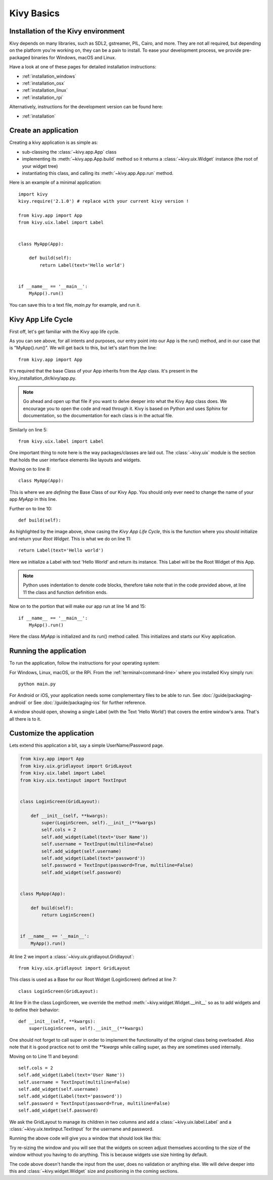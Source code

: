 .. _basic:

Kivy Basics
===========

Installation of the Kivy environment
------------------------------------

Kivy depends on many libraries, such as SDL2, gstreamer, PIL,
Cairo, and more. They are not all required, but depending on the
platform you're working on, they can be a pain to install. To ease your
development process, we provide pre-packaged binaries for Windows, macOS and Linux.

Have a look at one of these pages for detailed installation instructions:

* :ref:`installation_windows`
* :ref:`installation_osx`
* :ref:`installation_linux`
* :ref:`installation_rpi`

Alternatively, instructions for the development version can be found here:

* :ref:`installation`

.. _quickstart:

Create an application
---------------------

Creating a kivy application is as simple as:

- sub-classing the :class:`~kivy.app.App` class
- implementing its :meth:`~kivy.app.App.build` method so it returns a
  :class:`~kivy.uix.Widget` instance (the root of your widget tree)
- instantiating this class, and calling its :meth:`~kivy.app.App.run`
  method.

Here is an example of a minimal application::

    import kivy
    kivy.require('2.1.0') # replace with your current kivy version !

    from kivy.app import App
    from kivy.uix.label import Label


    class MyApp(App):

        def build(self):
            return Label(text='Hello world')


    if __name__ == '__main__':
        MyApp().run()

You can save this to a text file, `main.py` for example, and run it.

Kivy App Life Cycle
-------------------

First off, let's get familiar with the Kivy app life cycle.

.. image:: ../images/Kivy_App_Life_Cycle.png

As you can see above, for all intents and purposes, our entry point into our App
is the run() method, and in our case that is "MyApp().run()". We will get back
to this, but let's start from the line::

    from kivy.app import App

It's required that the base Class of your App inherits from the `App` class.
It's present in the kivy_installation_dir/kivy/app.py.

.. Note::
    Go ahead and open up that file if you want to delve deeper into what the
    Kivy App class does. We encourage you to open the code and read through it.
    Kivy is based on Python and uses Sphinx for documentation, so the
    documentation for each class is in the actual file.

Similarly on line 5::

    from kivy.uix.label import Label

One important thing to note here is the way packages/classes are laid out. The
:class:`~kivy.uix` module is the section that holds the user interface elements
like layouts and widgets.

Moving on to line 8::

    class MyApp(App):

This is where we are `defining` the Base Class of our Kivy App. You should only
ever need to change the name of your app `MyApp` in this line.

Further on to line 10::

    def build(self):

As highlighted by the image above, show casing the `Kivy App Life Cycle`, this
is the function where you should initialize and return your `Root Widget`. This
is what we do on line 11::

    return Label(text='Hello world')

Here we initialize a Label with text 'Hello World' and return its instance.
This Label will be the Root Widget of this App.

.. Note::
    Python uses indentation to denote code blocks, therefore take note that in
    the code provided above, at line 11 the class and function definition ends.

Now on to the portion that will make our app run at line 14 and 15::

    if __name__ == '__main__':
        MyApp().run()

Here the class `MyApp` is initialized and its run() method called. This
initializes and starts our Kivy application.


Running the application
-----------------------
To run the application, follow the instructions for your operating system:

For Windows, Linux, macOS, or the RPi. From the :ref:`terminal<command-line>`
where you installed Kivy simply run::

    python main.py

For Android or iOS, your application needs some complementary files to be able to run.
See :doc:`/guide/packaging-android` or See :doc:`/guide/packaging-ios` for further reference.

A window should open, showing a single Label (with the Text 'Hello World') that
covers the entire window's area. That's all there is to it.

.. image:: ../guide/images/quickstart.png
    :align: center


Customize the application
-------------------------

Lets extend this application a bit, say a simple UserName/Password page.

.. code-block:: python

    from kivy.app import App
    from kivy.uix.gridlayout import GridLayout
    from kivy.uix.label import Label
    from kivy.uix.textinput import TextInput


    class LoginScreen(GridLayout):

        def __init__(self, **kwargs):
            super(LoginScreen, self).__init__(**kwargs)
            self.cols = 2
            self.add_widget(Label(text='User Name'))
            self.username = TextInput(multiline=False)
            self.add_widget(self.username)
            self.add_widget(Label(text='password'))
            self.password = TextInput(password=True, multiline=False)
            self.add_widget(self.password)


    class MyApp(App):

        def build(self):
            return LoginScreen()


    if __name__ == '__main__':
        MyApp().run()

At line 2 we import a :class:`~kivy.uix.gridlayout.Gridlayout`::

    from kivy.uix.gridlayout import GridLayout

This class is used as a Base for our Root Widget (LoginScreen) defined
at line 7::

    class LoginScreen(GridLayout):

At line 9 in the class LoginScreen, we override the method
:meth:`~kivy.widget.Widget.__init__` so as to add widgets and to define their
behavior::

    def __init__(self, **kwargs):
        super(LoginScreen, self).__init__(**kwargs)

One should not forget to call super in order to implement the functionality of
the original class being overloaded. Also note that it is good practice not to
omit the `**kwargs` while calling super, as they are sometimes used internally.

Moving on to Line 11 and beyond::

    self.cols = 2
    self.add_widget(Label(text='User Name'))
    self.username = TextInput(multiline=False)
    self.add_widget(self.username)
    self.add_widget(Label(text='password'))
    self.password = TextInput(password=True, multiline=False)
    self.add_widget(self.password)

We ask the GridLayout to manage its children in two columns and add a
:class:`~kivy.uix.label.Label` and a :class:`~kivy.uix.textinput.TextInput`
for the username and password.

Running the above code will give you a window that should look like this:

.. image:: ../guide/images/guide_customize_step1.png
   :align: center

Try re-sizing the window and you will see that the widgets on screen adjust
themselves according to the size of the window without you having to do
anything. This is because widgets use size hinting by default.

The code above doesn't handle the input from the user, does no validation or
anything else. We will delve deeper into this and :class:`~kivy.widget.Widget`
size and positioning in the coming sections.
